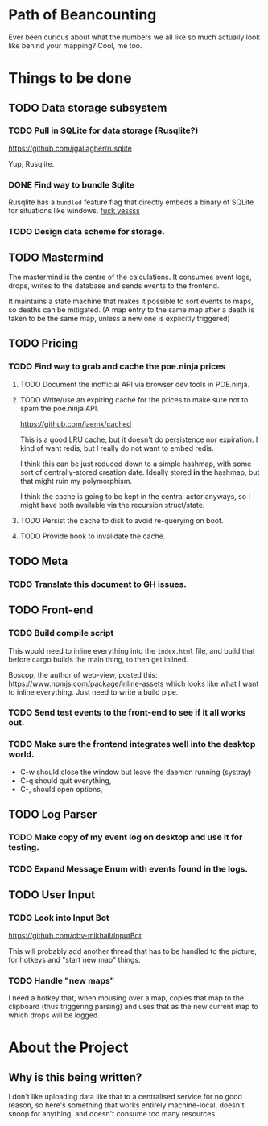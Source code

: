 * Path of Beancounting

Ever been curious about what the numbers we all like so much actually look like
behind your mapping? Cool, me too.

* Things to be done
** TODO Data storage subsystem
*** TODO Pull in SQLite for data storage (Rusqlite?)
https://github.com/jgallagher/rusqlite

Yup, Rusqlite.
*** DONE Find way to bundle Sqlite
CLOSED: [2018-11-15 Thu 05:24]
Rusqlite has a ~bundled~ feature flag that directly embeds a binary of SQLite
for situations like windows. _fuck yessss_
*** TODO Design data scheme for storage.
** TODO Mastermind
The mastermind is the centre of the calculations. It consumes event logs, drops,
writes to the database and sends events to the frontend.

It maintains a state machine that makes it possible to sort events to maps, so
deaths can be mitigated. (A map entry to the same map after a death is taken to
be the same map, unless a new one is explicitly triggered)
** TODO Pricing
*** TODO Find way to grab and cache the poe.ninja prices
**** TODO Document the inofficial API via browser dev tools in POE.ninja.
**** TODO Write/use an expiring cache for the prices to make sure not to spam the poe.ninja API.
https://github.com/jaemk/cached

This is a good LRU cache, but it doesn't do persistence nor expiration. I kind
of want redis, but I really do not want to embed redis.

I think this can be just reduced down to a simple hashmap, with some sort of
centrally-stored creation date. Ideally stored *in* the hashmap, but that might
ruin my polymorphism.

I think the cache is going to be kept in the central actor anyways, so I might
have both available via the recursion struct/state.
**** TODO Persist the cache to disk to avoid re-querying on boot.
**** TODO Provide hook to invalidate the cache.
** TODO Meta
*** TODO Translate this document to GH issues.
** TODO Front-end
*** TODO Build compile script
This would need to inline everything into the ~index.html~ file, and build that
before cargo builds the main thing, to then get inlined.

Boscop, the author of web-view, posted this:
https://www.npmjs.com/package/inline-assets
which looks like what I want to inline everything. Just need to write a build
pipe.
*** TODO Send test events to the front-end to see if it all works out.
*** TODO Make sure the frontend integrates well into the desktop world.
- C-w should close the window but leave the daemon running (systray)
- C-q should quit everything,
- C-, should open options,
** TODO Log Parser
*** TODO Make copy of my event log on desktop and use it for testing.
*** TODO Expand Message Enum with events found in the logs.
** TODO User Input
*** TODO Look into Input Bot
https://github.com/obv-mikhail/InputBot

This will probably add another thread that has to be handled to the picture, for
hotkeys and "start new map" things.
*** TODO Handle "new maps"
I need a hotkey that, when mousing over a map, copies that map to the clipboard
(thus triggering parsing) and uses that as the new current map to which drops
will be logged.
* About the Project

** Why is this being written?
I don't like uploading data like that to a centralised service for no good
reason, so here's something that works entirely machine-local, doesn't snoop for
anything, and doesn't consume too many resources.
